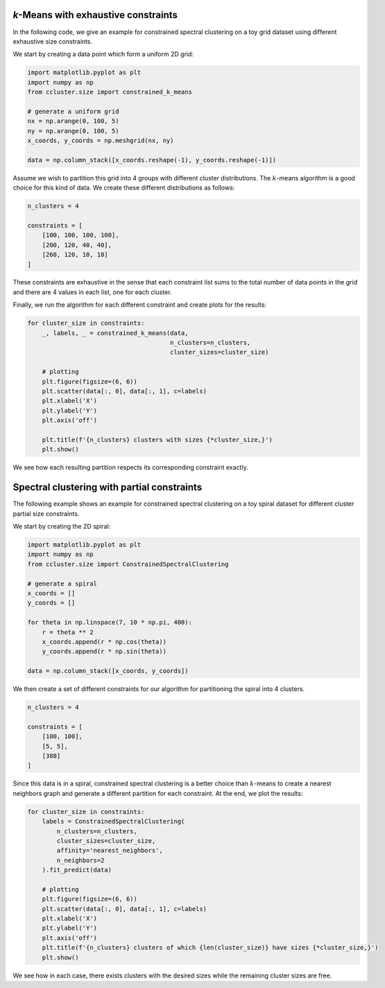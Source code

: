 `k`-Means with exhaustive constraints
========================================
In the following code, we give an example for constrained spectral clustering on a toy grid dataset using different
exhaustive size constraints.


We start by creating a data point which form a uniform 2D grid:

.. code-block:: python

    import matplotlib.pyplot as plt
    import numpy as np
    from ccluster.size import constrained_k_means

    # generate a uniform grid
    nx = np.arange(0, 100, 5)
    ny = np.arange(0, 100, 5)
    x_coords, y_coords = np.meshgrid(nx, ny)

    data = np.column_stack([x_coords.reshape(-1), y_coords.reshape(-1)])


Assume we wish to partition this grid into 4 groups with different cluster distributions. The :math:`k`-means algorithm is
a good choice for this kind of data. We create these different distributions as follows:

.. code-block:: python

    n_clusters = 4

    constraints = [
        [100, 100, 100, 100],
        [200, 120, 40, 40],
        [260, 120, 10, 10]
    ]


These constraints are exhaustive in the sense that each constraint list sums to the total number of data points
in the grid and there are 4 values in each list, one for each cluster.

Finally, we run the algorithm for each different constraint and create plots for the results:

.. code-block:: python

    for cluster_size in constraints:
        _, labels, _ = constrained_k_means(data,
                                           n_clusters=n_clusters,
                                           cluster_sizes=cluster_size)

        # plotting
        plt.figure(figsize=(6, 6))
        plt.scatter(data[:, 0], data[:, 1], c=labels)
        plt.xlabel('X')
        plt.ylabel('Y')
        plt.axis('off')

        plt.title(f'{n_clusters} clusters with sizes {*cluster_size,}')
        plt.show()


.. subfigure:: ABC
   :layout-sm: A|B|C
   :gap: 8px
   :subcaptions: above
   :name: myfigure
   :class-grid: outline

   .. image:: /_static/km1.png

   .. image:: /_static/km2.png

   .. image:: /_static/km3.png

We see how each resulting partition respects its corresponding constraint exactly.


Spectral clustering with partial constraints
==============================================================

The following example shows an example for constrained spectral clustering on a toy spiral dataset for
different cluster partial size constraints.

We start by creating the 2D spiral:

.. code-block:: python

    import matplotlib.pyplot as plt
    import numpy as np
    from ccluster.size import ConstrainedSpectralClustering

    # generate a spiral
    x_coords = []
    y_coords = []

    for theta in np.linspace(7, 10 * np.pi, 400):
        r = theta ** 2
        x_coords.append(r * np.cos(theta))
        y_coords.append(r * np.sin(theta))

    data = np.column_stack([x_coords, y_coords])


We then create a set of different constraints for our algorithm for partitioning the spiral into 4 clusters.

.. code-block:: python

    n_clusters = 4

    constraints = [
        [100, 100],
        [5, 5],
        [388]
    ]


Since this data is in a spiral, constrained spectral clustering is a better choice than :math:`k`-means to create a
nearest neighbors graph and generate a different partition for each constraint. At the end, we plot the results:

.. code-block:: python

    for cluster_size in constraints:
        labels = ConstrainedSpectralClustering(
            n_clusters=n_clusters,
            cluster_sizes=cluster_size,
            affinity='nearest_neighbors',
            n_neighbors=2
        ).fit_predict(data)

        # plotting
        plt.figure(figsize=(6, 6))
        plt.scatter(data[:, 0], data[:, 1], c=labels)
        plt.xlabel('X')
        plt.ylabel('Y')
        plt.axis('off')
        plt.title(f'{n_clusters} clusters of which {len(cluster_size)} have sizes {*cluster_size,}')
        plt.show()


.. subfigure:: ABC
   :layout-sm: A|B|C
   :gap: 8px
   :subcaptions: above
   :name: myfigure2
   :class-grid: outline

   .. image:: /_static/sc1.png

   .. image:: /_static/sc2.png

   .. image:: /_static/sc3.png

We see how in each case, there exists clusters with the desired sizes while the remaining cluster sizes are free.